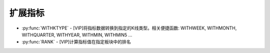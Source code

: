 .. py:currentmodule:: hikyuu.indicator
.. highlight:: python

扩展指标
====================

* :py:func:`WITHKTYPE` - [VIP]将指标数据转换到指定的K线类型。相关便捷函数: WITHWEEK, WITHMONTH, WITHQUARTER, WITHYEAR, WITHMIN, WITHMIN5 ...
* :py:func:`RANK` - [VIP]计算指标值在指定板块中的排名

